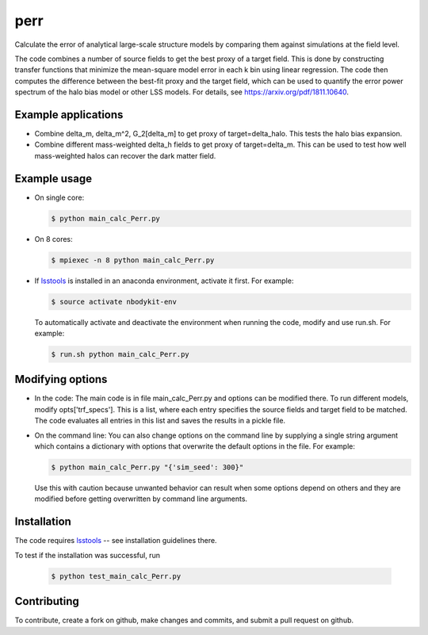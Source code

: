 perr
=========================================
Calculate the error of analytical large-scale structure models by comparing them against simulations at the field level.


The code combines a number of source fields to get the best proxy of a target field. This is done by constructing transfer functions that minimize the mean-square model error in each k bin using linear regression. The code then computes the difference between the best-fit proxy and the target field, which can be used to quantify the error power spectrum of the halo bias model or other LSS models. For details, see https://arxiv.org/pdf/1811.10640.

Example applications
--------------------

- Combine delta_m, delta_m^2, G_2[delta_m] to get proxy of target=delta_halo. This tests the halo bias expansion.

- Combine different mass-weighted delta_h fields to get proxy of target=delta_m. This can be used to test how well mass-weighted halos can recover the dark matter field.


Example usage
-------------

- On single core:

  .. code-block:: bash

    $ python main_calc_Perr.py

- On 8 cores:

  .. code-block:: bash

    $ mpiexec -n 8 python main_calc_Perr.py

- If `lsstools <https://github.com/mschmittfull/lsstools>`_ is installed in an anaconda environment, activate it first. For example:

  .. code-block:: bash

    $ source activate nbodykit-env

  To automatically activate and deactivate the environment when running the code, modify and use run.sh. For example:

  .. code-block:: bash

    $ run.sh python main_calc_Perr.py


Modifying options
-----------------

- In the code: The main code is in file main_calc_Perr.py and options can be modified there. To run different models, modify opts['trf_specs']. This is a list, where each entry specifies the source fields and target field to be matched. The code evaluates all entries in this list and saves the results in a pickle file.

- On the command line: You can also change options on the command line by supplying a single string argument which contains a dictionary with options that overwrite the default options in the file. For example:

  .. code-block:: bash

    $ python main_calc_Perr.py "{'sim_seed': 300}"

  Use this with caution because unwanted behavior can result when some options depend on others and they are modified before getting overwritten by command line arguments.


Installation
------------
The code requires `lsstools <https://github.com/mschmittfull/lsstools>`_ -- see installation guidelines there.

To test if the installation was successful, run

  .. code-block:: bash

    $ python test_main_calc_Perr.py


Contributing
------------
To contribute, create a fork on github, make changes and commits, and submit a pull request on github.
